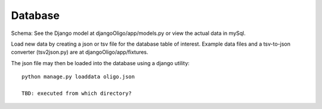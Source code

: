 Database
========

Schema:
See the Django model at djangoOligo/app/models.py or view the actual data in
mySql.

Load new data by creating a json or tsv file for the database table of interest.
Example data files and a tsv-to-json converter (tsv2json.py) are at
djangoOligo/app/fixtures.

The json file may then be loaded into the database using a django utility::

 python manage.py loaddata oligo.json

 TBD: executed from which directory?

